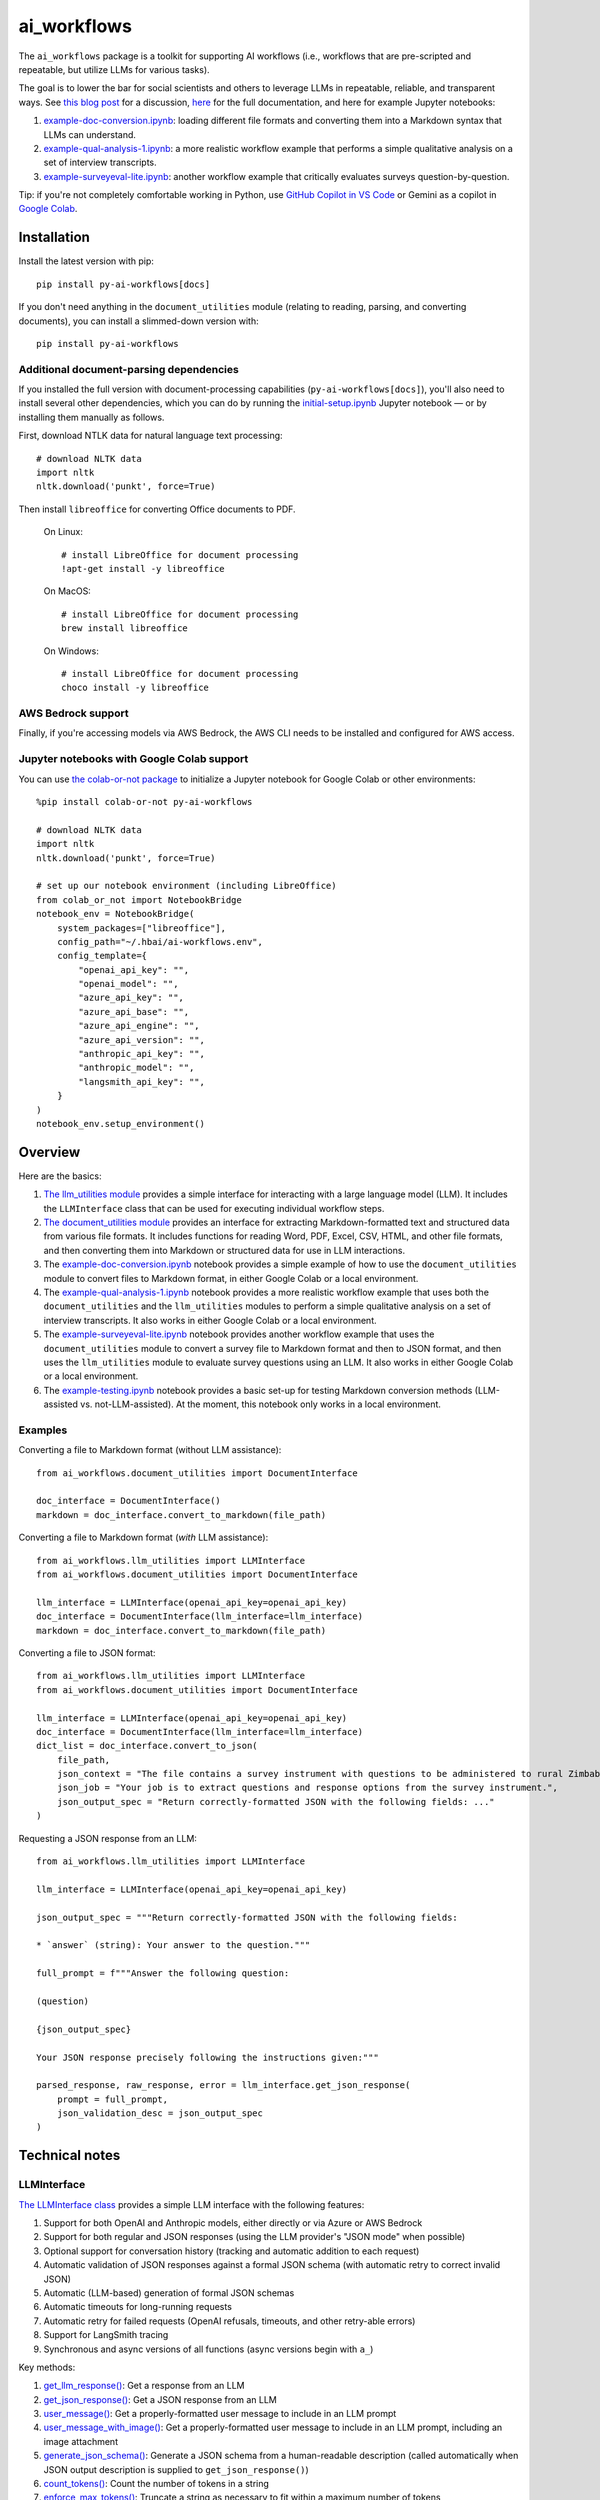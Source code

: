 ============
ai_workflows
============

The ``ai_workflows`` package is a toolkit for supporting AI workflows (i.e., workflows that are pre-scripted and
repeatable, but utilize LLMs for various tasks).

The goal is to lower the bar for social scientists and others to
leverage LLMs in repeatable, reliable, and transparent ways. See
`this blog post <https://www.linkedin.com/pulse/repeatable-reliable-transparent-graduating-from-ai-workflows-robert-nb4ge/>`_
for a discussion,
`here <https://ai-workflows.readthedocs.io/>`_
for the full documentation, and here for example Jupyter notebooks:

#. `example-doc-conversion.ipynb <https://github.com/higherbar-ai/ai-workflows/blob/main/src/example-doc-conversion.ipynb>`_:
   loading different file formats and converting them into a Markdown syntax that LLMs can understand.
#. `example-qual-analysis-1.ipynb <https://github.com/higherbar-ai/ai-workflows/blob/main/src/example-qual-analysis-1.ipynb>`_:
   a more realistic workflow example that performs a simple qualitative analysis on a set of interview transcripts.
#. `example-surveyeval-lite.ipynb <https://github.com/higherbar-ai/ai-workflows/blob/main/src/example-surveyeval-lite.ipynb>`_:
   another workflow example that critically evaluates surveys question-by-question.

Tip: if you're not completely comfortable working in Python, use
`GitHub Copilot in VS Code <https://code.visualstudio.com/docs/copilot/setup>`_
or Gemini as a copilot in `Google Colab <https://colab.google/>`_.

Installation
------------

Install the latest version with pip::

    pip install py-ai-workflows[docs]

If you don't need anything in the ``document_utilities`` module (relating to reading, parsing, and converting
documents), you can install a slimmed-down version with::

    pip install py-ai-workflows

Additional document-parsing dependencies
^^^^^^^^^^^^^^^^^^^^^^^^^^^^^^^^^^^^^^^^

If you installed the full version with document-processing capabilities (``py-ai-workflows[docs]``), you'll also need
to install several other dependencies, which you can do by running the
`initial-setup.ipynb <https://github.com/higherbar-ai/ai-workflows/blob/main/src/initial-setup.ipynb>`_ Jupyter
notebook — or by installing them manually as follows.

First, download NTLK data for natural language text processing::

    # download NLTK data
    import nltk
    nltk.download('punkt', force=True)

Then install ``libreoffice`` for converting Office documents to PDF.

  On Linux::

    # install LibreOffice for document processing
    !apt-get install -y libreoffice

  On MacOS::

    # install LibreOffice for document processing
    brew install libreoffice

  On Windows::

    # install LibreOffice for document processing
    choco install -y libreoffice

AWS Bedrock support
^^^^^^^^^^^^^^^^^^^

Finally, if you're accessing models via AWS Bedrock, the AWS CLI needs to be installed and configured for AWS access.

Jupyter notebooks with Google Colab support
^^^^^^^^^^^^^^^^^^^^^^^^^^^^^^^^^^^^^^^^^^^

You can use `the colab-or-not package <https://github.com/higherbar-ai/colab-or-not>`_ to initialize a Jupyter notebook
for Google Colab or other environments::

    %pip install colab-or-not py-ai-workflows

    # download NLTK data
    import nltk
    nltk.download('punkt', force=True)

    # set up our notebook environment (including LibreOffice)
    from colab_or_not import NotebookBridge
    notebook_env = NotebookBridge(
        system_packages=["libreoffice"],
        config_path="~/.hbai/ai-workflows.env",
        config_template={
            "openai_api_key": "",
            "openai_model": "",
            "azure_api_key": "",
            "azure_api_base": "",
            "azure_api_engine": "",
            "azure_api_version": "",
            "anthropic_api_key": "",
            "anthropic_model": "",
            "langsmith_api_key": "",
        }
    )
    notebook_env.setup_environment()

Overview
---------

Here are the basics:

#. `The llm_utilities module <https://ai-workflows.readthedocs.io/en/latest/ai_workflows.llm_utilities.html>`_ provides
   a simple interface for interacting with a large language model (LLM). It
   includes the ``LLMInterface`` class that can be used for executing individual workflow steps.
#. `The document_utilities module <https://ai-workflows.readthedocs.io/en/latest/ai_workflows.document_utilities.html#>`_
   provides an interface for extracting Markdown-formatted text and structured data
   from various file formats. It includes functions for reading Word, PDF, Excel, CSV, HTML, and other file formats,
   and then converting them into Markdown or structured data for use in LLM interactions.
#. The `example-doc-conversion.ipynb <https://github.com/higherbar-ai/ai-workflows/blob/main/src/example-doc-conversion.ipynb>`_
   notebook provides a simple example of how to use the ``document_utilities``
   module to convert files to Markdown format, in either Google Colab or a local environment.
#. The `example-qual-analysis-1.ipynb <https://github.com/higherbar-ai/ai-workflows/blob/main/src/example-qual-analysis-1.ipynb>`_
   notebook provides a more realistic workflow example that uses both the ``document_utilities`` and the
   ``llm_utilities`` modules to perform a simple qualitative analysis on a set of interview transcripts. It also works
   in either Google Colab or a local environment.
#. The `example-surveyeval-lite.ipynb <https://github.com/higherbar-ai/ai-workflows/blob/main/src/example-surveyeval-lite.ipynb>`_
   notebook provides another workflow example that uses the ``document_utilities`` module to convert a survey
   file to Markdown format and then to JSON format, and then uses the ``llm_utilities`` module to evaluate survey
   questions using an LLM. It also works in either Google Colab or a local environment.
#. The `example-testing.ipynb <https://github.com/higherbar-ai/ai-workflows/blob/main/src/example-testing.ipynb>`_
   notebook provides a basic set-up for testing Markdown conversion methods (LLM-assisted
   vs. not-LLM-assisted). At the moment, this notebook only works in a local environment.

Examples
^^^^^^^^

Converting a file to Markdown format (without LLM assistance)::

    from ai_workflows.document_utilities import DocumentInterface

    doc_interface = DocumentInterface()
    markdown = doc_interface.convert_to_markdown(file_path)

Converting a file to Markdown format (*with* LLM assistance)::

    from ai_workflows.llm_utilities import LLMInterface
    from ai_workflows.document_utilities import DocumentInterface

    llm_interface = LLMInterface(openai_api_key=openai_api_key)
    doc_interface = DocumentInterface(llm_interface=llm_interface)
    markdown = doc_interface.convert_to_markdown(file_path)

Converting a file to JSON format::

    from ai_workflows.llm_utilities import LLMInterface
    from ai_workflows.document_utilities import DocumentInterface

    llm_interface = LLMInterface(openai_api_key=openai_api_key)
    doc_interface = DocumentInterface(llm_interface=llm_interface)
    dict_list = doc_interface.convert_to_json(
        file_path,
        json_context = "The file contains a survey instrument with questions to be administered to rural Zimbabwean household heads by a trained enumerator.",
        json_job = "Your job is to extract questions and response options from the survey instrument.",
        json_output_spec = "Return correctly-formatted JSON with the following fields: ..."
    )

Requesting a JSON response from an LLM::

    from ai_workflows.llm_utilities import LLMInterface

    llm_interface = LLMInterface(openai_api_key=openai_api_key)

    json_output_spec = """Return correctly-formatted JSON with the following fields:

    * `answer` (string): Your answer to the question."""

    full_prompt = f"""Answer the following question:

    (question)

    {json_output_spec}

    Your JSON response precisely following the instructions given:"""

    parsed_response, raw_response, error = llm_interface.get_json_response(
        prompt = full_prompt,
        json_validation_desc = json_output_spec
    )

Technical notes
---------------

LLMInterface
^^^^^^^^^^^^

`The LLMInterface class <https://ai-workflows.readthedocs.io/en/latest/ai_workflows.llm_utilities.html#ai_workflows.llm_utilities.LLMInterface>`_
provides a simple LLM interface with the following features:

#. Support for both OpenAI and Anthropic models, either directly or via Azure or AWS Bedrock

#. Support for both regular and JSON responses (using the LLM provider's "JSON mode" when possible)

#. Optional support for conversation history (tracking and automatic addition to each request)

#. Automatic validation of JSON responses against a formal JSON schema (with automatic retry to correct invalid JSON)

#. Automatic (LLM-based) generation of formal JSON schemas

#. Automatic timeouts for long-running requests

#. Automatic retry for failed requests (OpenAI refusals, timeouts, and other retry-able errors)

#. Support for LangSmith tracing

#. Synchronous and async versions of all functions (async versions begin with ``a_``)

Key methods:

#. `get_llm_response() <https://ai-workflows.readthedocs.io/en/latest/ai_workflows.llm_utilities.html#ai_workflows.llm_utilities.LLMInterface.get_llm_response>`_:
   Get a response from an LLM

#. `get_json_response() <https://ai-workflows.readthedocs.io/en/latest/ai_workflows.llm_utilities.html#ai_workflows.llm_utilities.LLMInterface.get_json_response>`_:
   Get a JSON response from an LLM

#. `user_message() <https://ai-workflows.readthedocs.io/en/latest/ai_workflows.llm_utilities.html#ai_workflows.llm_utilities.LLMInterface.user_message>`_:
   Get a properly-formatted user message to include in an LLM prompt

#. `user_message_with_image() <https://ai-workflows.readthedocs.io/en/latest/ai_workflows.llm_utilities.html#ai_workflows.llm_utilities.LLMInterface.user_message_with_image>`_:
   Get a properly-formatted user message to include in an LLM prompt, including an image
   attachment

#. `generate_json_schema() <https://ai-workflows.readthedocs.io/en/latest/ai_workflows.llm_utilities.html#ai_workflows.llm_utilities.LLMInterface.generate_json_schema>`_:
   Generate a JSON schema from a human-readable description (called automatically when JSON output
   description is supplied to ``get_json_response()``)

#. `count_tokens() <https://ai-workflows.readthedocs.io/en/latest/ai_workflows.llm_utilities.html#ai_workflows.llm_utilities.LLMInterface.count_tokens>`_:
   Count the number of tokens in a string

#. `enforce_max_tokens() <https://ai-workflows.readthedocs.io/en/latest/ai_workflows.llm_utilities.html#ai_workflows.llm_utilities.LLMInterface.enforce_max_tokens>`_:
   Truncate a string as necessary to fit within a maximum number of tokens

JSONSchemaCache
^^^^^^^^^^^^^^^

`The JSONSchemaCache class <https://ai-workflows.readthedocs.io/en/latest/ai_workflows.llm_utilities.html#ai_workflows.llm_utilities.JSONSchemaCache>`_
provides a simple in-memory cache for JSON schemas, so that they don't have to be
regenerated repeatedly. It's used internally by both the ``LLMInterface`` and ``DocumentInterface`` classes, to avoid
repeatedly generating the same schema for the same JSON output specification.

Key methods:

#. `get_json_schema() <https://ai-workflows.readthedocs.io/en/latest/ai_workflows.llm_utilities.html#ai_workflows.llm_utilities.JSONSchemaCache.get_json_schema>`_:
   Get a JSON schema from the cache (returns empty string if none found)

#. `put_json_schema() <https://ai-workflows.readthedocs.io/en/latest/ai_workflows.llm_utilities.html#ai_workflows.llm_utilities.JSONSchemaCache.put_json_schema>`_:
   Put a JSON schema into the cache

DocumentInterface
^^^^^^^^^^^^^^^^^

`The DocumentInterface class <https://ai-workflows.readthedocs.io/en/latest/ai_workflows.document_utilities.html#ai_workflows.document_utilities.DocumentInterface>`_ provides a simple interface for converting files to Markdown or JSON format.

Key methods:

#. `convert_to_markdown() <https://ai-workflows.readthedocs.io/en/latest/ai_workflows.document_utilities.html#ai_workflows.document_utilities.DocumentInterface.convert_to_markdown>`_:
   Convert a file to Markdown format, using an LLM if available and deemed helpful (if you
   specify ``use_text=True``, it will include raw text in any LLM prompt, which might improve results)

#. `convert_to_json() <https://ai-workflows.readthedocs.io/en/latest/ai_workflows.document_utilities.html#ai_workflows.document_utilities.DocumentInterface.convert_to_json>`_:
   Convert a file to JSON format using an LLM (could convert the document to JSON page-by-page or convert to Markdown
   first and then JSON; specify ``markdown_first=True`` if you definitely don't want to go the page-by-page route)

#. `markdown_to_json() <https://ai-workflows.readthedocs.io/en/latest/ai_workflows.document_utilities.html#ai_workflows.document_utilities.DocumentInterface.markdown_to_json>`_:
   Convert a Markdown string to JSON format using an LLM

#. `markdown_to_text() <https://ai-workflows.readthedocs.io/en/latest/ai_workflows.document_utilities.html#ai_workflows.document_utilities.DocumentInterface.markdown_to_text>`_:
   Convert a Markdown string to plain text

Markdown conversion
"""""""""""""""""""

The `DocumentInterface.convert_to_markdown() <https://ai-workflows.readthedocs.io/en/latest/ai_workflows.document_utilities.html#ai_workflows.document_utilities.DocumentInterface.convert_to_markdown>`_
method uses one of several methods to convert files to Markdown.

If an ``LLMInterface`` is available:

#. PDF files are converted to Markdown with LLM assistance: we split the PDF into pages (splitting double-page spreads
   as needed), convert each page to an image, and then convert to Markdown using the help of a multimodal LLM. This is
   the most accurate method, but it's also the most expensive, running at about $0.015 per page as of October 2024. In
   the process, we try to keep narrative text that flows across pages together, drop page headers and footers, and
   describe images, charts, and figures as if to a blind person. We also do our best to convert tables to proper
   Markdown tables. If the ``use_text`` parameter is set to ``True``, we'll extract the raw text from each page (when
   possible) and provide that to the LLM to assist it with the conversion.
#. We use LibreOffice to convert ``.docx``, ``.doc``, and ``.pptx`` files to PDF and then convert the PDF to Markdown
   using the LLM assistance method described above.
#. For ``.xlsx`` files without charts or images, we use a custom parser to convert worksheets and table ranges to proper
   Markdown tables. If there are charts or images, we use LibreOffice to convert to PDF and, if it's 10 pages or fewer,
   we convert from the PDF to Markdown using the LLM assistance method described above. If it's more than 10 pages,
   we fall back to dropping charts or images and converting without LLM assistance.
#. For other file types, we fall back to converting without LLM assistance, as described below.

Otherwise, we convert files to Markdown using one of the following methods (in order of preference):

#. For ``.xlsx`` files, we use a custom parser and Markdown formatter.
#. For other file types, we use IBM's ``Docling`` package for those file formats that it supports. This method drops
   images, charts, and figures, but it does a nice job with tables and automatically uses OCR when needed.
#. If ``Docling`` fails or doesn't support a file format, we next try ``PyMuPDFLLM``, which supports PDF files and a
   range of other formats. This method also drops images, charts, and figures, and it's pretty bad at tables, but it
   does a good job extracting text and a better job adding Markdown formatting than most other libraries.
#. Finally, if we haven't managed to convert the file using one of the higher-quality methods described above, we use
   the ``Unstructured`` library to parse the file into elements and then add basic Markdown formatting. This method is
   fast and cheap, but it's also the least accurate.

JSON conversion
"""""""""""""""

You can convert from Markdown to JSON using the `DocumentInterface.markdown_to_json() <https://ai-workflows.readthedocs.io/en/latest/ai_workflows.document_utilities.html#ai_workflows.document_utilities.DocumentInterface.markdown_to_json>`_
method, or you can convert files directly to JSON using the `DocumentInterface.convert_to_json() <https://ai-workflows.readthedocs.io/en/latest/ai_workflows.document_utilities.html#ai_workflows.document_utilities.DocumentInterface.convert_to_json>`_
method. The latter method will most often convert to Markdown first and then to JSON, but it will convert straight to
JSON with a page-by-page approach if:

#. The ``markdown_first`` parameter is explicitly provided as ``False`` and converting the file to Markdown would
   naturally use an LLM with a page-by-page approach (see the section above)
#. Or: the ``markdown_first`` parameter is left at the default (``None``), converting the file to Markdown would
   naturally use an LLM with a page-by-page approach, and the file's Markdown content is too large to convert to JSON
   in a single LLM call.

The advantage of converting to JSON directly can also be a disadvantage: parsing to JSON is done page-by-page. If
JSON elements don't span page boundaries, this can be great; however, if elements *do* span page boundaries,
it won't work well. For longer documents, Markdown-to-JSON conversion also happens in batches due to LLM token
limits, but efforts are made to split batches by natural boundaries (e.g., between sections). Thus, the
doc->Markdown->JSON path can work better if page boundaries aren't the best way to batch the conversion process.

Whether or not you convert to JSON via Markdown, JSON conversion always uses LLM assistance. The parameters you supply
are:

#. ``json_context``: a description of the file's content, to help the LLM understand what it's looking at
#. ``json_job``: a description of the task you want the LLM to perform (e.g., extracting survey questions)
#. ``json_output_spec``: a description of the output you expect from the LLM
#. ``json_output_schema``: optionally, a formal JSON schema to validate the LLM's output; by
   default, this will be automatically generated based on your ``json_output_spec``, but you can specify your own
   schema or explicitly pass None if you want to disable JSON validation (if JSON validation isn't disabled, the
   ``LLMInterface`` default is to retry twice if the LLM output doesn't parse or match the schema, but you can change
   this behavior by specifying the ``json_retries`` parameter in the ``LLMInterface`` constructor)

The more detail you provide, the better the LLM will do at the JSON conversion.

If you find that things aren't working well, try including some few-shot examples in the ``json_output_spec`` parameter.

Known issues
^^^^^^^^^^^^

See `the GitHub issues page <https://github.com/higherbar-ai/ai-workflows/labels/bug>`_ for the most up-to-date list of
known issues.

ImportError: libGL.so.1: cannot open shared object file
"""""""""""""""""""""""""""""""""""""""""""""""""""""""

If you use this package in a headless environment (e.g., within a Docker container), you might encounter the following
error::

    ImportError: libGL.so.1: cannot open shared object file: No such file or directory

This is caused by a conflict between how the Docling and Unstructured packages depend on opencv. The fix is to install
all of your requirements like normal, and then uninstall and re-install opencv::

    pip uninstall -y opencv-python opencv-python-headless && pip install opencv-python-headless

In a Dockerfile (after your ``pip install`` commands)::

    RUN pip uninstall -y opencv-python opencv-python-headless && pip install opencv-python-headless

Roadmap
-------

This package is a work-in-progress. See
`the GitHub issues page <https://github.com/higherbar-ai/ai-workflows/issues>`_ for known
`bugs <https://github.com/higherbar-ai/ai-workflows/labels/bug>`_ and
`enhancements being considered <https://github.com/higherbar-ai/ai-workflows/labels/enhancement>`_.
Feel free to react to or comment on existing issues, or to open new issues.

Credits
-------

This toolkit was originally developed by `Higher Bar AI, PBC <https://higherbar.ai>`_, a public benefit corporation. To
contact us, email us at ``info@higherbar.ai``.

Many thanks also to `Laterite <https://www.laterite.com/>`_ for their contributions.

Full documentation
------------------

See the full reference documentation here:

    https://ai-workflows.readthedocs.io/

Local development
-----------------

To develop locally:

#. ``git clone https://github.com/higherbar-ai/ai-workflows``
#. ``cd ai-workflows``
#. ``python -m venv .venv``
#. ``source .venv/bin/activate``
#. ``pip install -e .``
#. Execute the ``initial-setup.ipynb`` Jupyter notebook to install system dependencies.

For convenience, the repo includes ``.idea`` project files for PyCharm.

To rebuild the documentation:

#. Update version number in ``/docs/source/conf.py``
#. Update layout or options as needed in ``/docs/source/index.rst``
#. In a terminal window, from the project directory:
    a. ``cd docs``
    b. ``SPHINX_APIDOC_OPTIONS=members,show-inheritance sphinx-apidoc -o source ../src/ai_workflows --separate --force``
    c. ``make clean html``

To rebuild the distribution packages:

#. For the PyPI package:
    a. Update version number (and any build options) in ``/setup.py``
    b. Confirm credentials and settings in ``~/.pypirc``
    c. Run ``/setup.py`` for the ``bdist_wheel`` and ``sdist`` build types (*Tools... Run setup.py task...* in PyCharm)
    d. Delete old builds from ``/dist``
    e. In a terminal window:
        i. ``twine upload dist/* --verbose``
#. For GitHub:
    a. Commit everything to GitHub and merge to ``main`` branch
    b. Add new release, linking to new tag like ``v#.#.#`` in main branch
#. For readthedocs.io:
    a. Go to https://readthedocs.org/projects/ai-workflows/, log in, and click to rebuild from GitHub (only if it
       doesn't automatically trigger)
